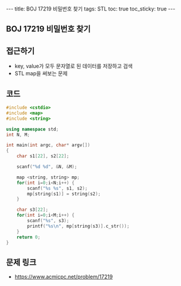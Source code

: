#+HTML: ---
#+HTML: title: BOJ 17219 비밀번호 찾기
#+HTML: tags: STL
#+HTML: toc: true
#+HTML: toc_sticky: true
#+HTML: ---
#+OPTIONS: ^:nil

** BOJ 17219 비밀번호 찾기



** 접근하기
- key, value가 모두 문자열로 된 데이터를 저장하고 검색
- STL map을 써보는 문제

** 코드
#+BEGIN_SRC cpp
#include <cstdio>
#include <map>
#include <string>

using namespace std;
int N, M;

int main(int argc, char* argv[])
{
    char s1[22], s2[22];

    scanf("%d %d", &N, &M);

    map <string, string> mp;
    for(int i=0;i<N;i++) {
        scanf("%s %s", s1, s2);
        mp[string(s1)] = string(s2);
    }

    char s3[22];
    for(int i=0;i<M;i++) {
        scanf("%s", s3);
        printf("%s\n", mp[string(s3)].c_str());
    }
    return 0;
}
#+END_SRC


** 문제 링크
- https://www.acmicpc.net/problem/17219
